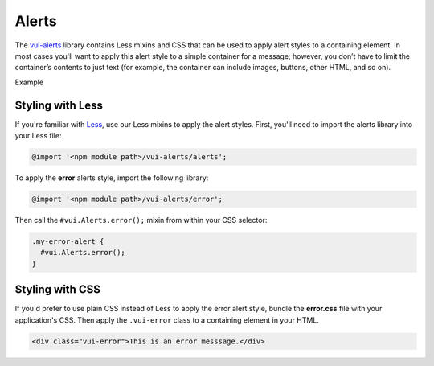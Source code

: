 ##################
Alerts
##################

The `vui-alerts <https://www.npmjs.com/browse/keyword/vui>`_ library contains Less mixins and CSS that can be used to apply alert styles to a containing element. In most cases you'll want to apply this alert style to a simple container for a message; however, you don’t have to limit the container’s contents to just text (for example, the container can include images, buttons, other HTML, and so on).

.. role:: example
  
:example:`Example`

.. raw:: html
  
  <div class="vui-error">This is an error messsage.</div>

*******************
Styling with Less 
*******************
If you're familiar with `Less <http://lesscss.org/>`_, use our Less mixins to apply the alert styles. First, you'll need to import the alerts library into your Less file:

.. code-block:: console

  @import '<npm module path>/vui-alerts/alerts';

To apply the **error** alerts style, import the following library:

.. code-block:: console

  @import '<npm module path>/vui-alerts/error';

Then call the ``#vui.Alerts.error();`` mixin from within your CSS selector:

.. code-block:: css

  .my-error-alert {
    #vui.Alerts.error();
  }
  
*******************
Styling with CSS 
*******************
If you'd prefer to use plain CSS instead of Less to apply the error alert style, bundle the **error.css** file with your application's CSS. Then apply the ``.vui-error`` class to a containing element in your HTML. 

.. code-block:: html

  <div class="vui-error">This is an error messsage.</div>